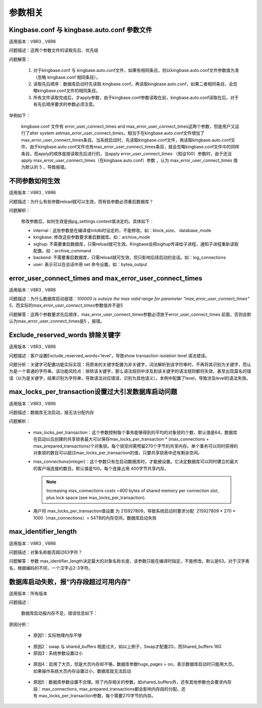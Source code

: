 参数相关
======================


Kingbase.conf 与 kingbase.auto.conf 参数文件
------------------------------------------------------

适用版本：V8R3 , V8R6

问题描述：这两个参数文件的读取先后、优先级

问题解答：

   1) 对于kingbase.conf 与 kingbase.auto.conf文件，如果有相同条目，则以\ kingbase.auto.conf文件参数值为准（忽略 kingbase.conf 相同条目）。

   2) 读取先后顺序：数据库启动时先读取 kingbase.conf，再读取kingbase.auto.conf，如果二者相同条目，会忽略kingbase.conf文件的相同条目。

   3) 所有文件读取完成后，才apply参数，由于kingbase.conf参数读取在前，kingbase.auto.conf读取在后，对于有先后顺序要求的参数必须注意。

举例如下：

   kingbase.conf 文件有 error_user_connect_times and max_error_user_connect_times这两个参数，但是用户又运行了alter system setmax_error_user_connect_times，相当于在kingbase.auto.conf文件增加了max_error_user_connect_times条目。当系统启动时，先读取kingbase.conf文件，再读取kingbase.auto.conf文件，由于kingbase.auto.conf文件也有max_error_user_connect_times条目，就会忽略kingbase.conf文件中的同样条目。而apply的顺序是按读取先后进行的，当apply error_user_connect_times （假设100）参数时，由于还没apply max_error_user_connect_times（在kingbase.auto.conf）参数 ，认为 max_error_user_connect_times 值为默认的 5 ，导致报错。



不同参数如何生效
--------------------------------------------


适用版本：V8R3 , V8R6

问题描述：为什么有些参数reload就可以生效，而有些参数必须重启数据库？

问题解析：

   修改参数后，如何生效是由pg_settings.context值决定的。具体如下：

   - internal：这些参数是在编译或initdb时设定的，不能修改。如：block_size， database_mode

   - kingbase: 修改这些参数要求重启数据库。如：archive_mode

   - sighup: 不需要重启数据库，只需reload就可生效。Kingbase会把sighup传递给子进程，通知子进程重新读取配置。如：archive_command

   - backend: 不需要重启数据库，只需reload就可生效，但只影响后续启动的会话。如：log_connections

   - user: 表示可以在会话中用 set 命令设置。如：bytea_output



error_user_connect_times and max_error_user_connect_times 
-----------------------------------------------------------

适用版本：V8R3 , V8R6

问题描述：为什么数据库启动报错：\ *100000 is outsize the max valid range for parameter "max_error_user_connect_times" 5*\ ，而实际的\ *max_error_user_connect_times*\ 参数值并不是5

问题解答：这两个参数要求先后顺序，max_error_user_connect_times参数必须放于error_user_connect_times
前面，否则会默认为max_error_user_connect_times是5 ，报错。



Exclude_reserved_words 排除关键字
--------------------------------------------

适用版本：V8R3 , V8R6

问题描述：客户设置Exclude_reserved_words=’level’，导致show transaction isolation level 语法错误。

问题分析：关键字可配置功能实际实现：将原来的关键字配置为非关键字，词法解析到该字符串时，不再将其识别为关键字，而认为是一个普通的字符串。该功能风险点：排除该关键字，那么语法规则中涉及到该关键字的语法规则都将失效，甚至出现莫名的错误（以为是关键字，结果识别为字符串，导致语法对应错误，识别为其他语义）。本例中配置了level，导致涉及level的语法失效。



max_locks_per_transaction设置过大引发数据库启动问题
---------------------------------------------------------

适用版本：V8R3 , V8R6

问题描述：数据库无法启动，报无法分配内存

问题解析：

   - max_locks_per_transaction：这个参数控制每个事务能够得到的平均的对象锁的个数，默认值是64。数据库在启动以后创建的共享锁表最大可以保存max_locks_per_transaction * (max_connections + max_prepared_transactions)个对象锁。每个锁空间需预留270个字节的共享内存。单个事务可以同时获得的对象锁的数目可以超过max_locks_per_transaction的值，只要共享锁表中还有剩余空间。

   - max_connections(integer)：这个参数只有在启动数据库时，才能被设置。它决定数据库可以同时建立的最大的客户端连接的数目。默认值是100。每个连接占用 400字节共享内存。
     
     .. note::

       Increasing max_connections costs ~400 bytes of shared memory per connection slot, plus lock space (see max_locks_per_transaction).

   - 用户将 max_locks_per_transaction值设置 为 215927809，导致系统启动时要求分配  215927809 * 270 * 1000（max_connections）= 54TB的内存空间，数据库启动失败


max_identifier_length
--------------------------------------------

适用版本：V8R3 , V8R6

问题描述：对象名称能否超过63字符？

问题解答：参数 max_identifier_length决定最大的对象名称长度，该参数只能在编译时指定，不能修改。默认是63。对于汉字表名，根据编码的不同，一个汉字占2-3字符。


数据库启动失败，报“内存段超过可用内存”
--------------------------------------------

适用版本：所有版本

问题描述：

   数据库启动报内存不足，错误信息如下：

   .. figure:: images/FAQ20071.png
      :width: 553px
      :height: 84px

原因分析：

   - 原因1：实际物理内存不够

   .. figure:: images/FAQ20092.png
      :width: 460px
      :height: 44px

   - 原因2：swap 与 shared_buffers 相差过大，如以上例子，Swap才配置2G，而Shared_buffers 16G

   - 原因3：系统参数设置过小

   .. figure:: images/FAQ20175.png
      :width: 421px
      :height: 36px

   .. figure:: images/FAQ20177.png
      :width: 267px
      :height: 177px

   - 原因4：启用了大页，但是大页内存却不够。数据库参数huge_pages = on，表示数据库启动时只能用大页。如果操作系统大页内存设置过小，数据库就无法启动

   .. figure:: images/FAQ20260.png
      :width: 312px
      :height: 64px

   - 原因5：数据库参数设置不合理。除了内存相关的参数，如shared_buffers外，还有其他参数也会要求内存段：max_connections, max_prepared_transactions都会影响内存段的分配。还有 max_locks_per_transaction参数，每个需要270字节的内存。

 